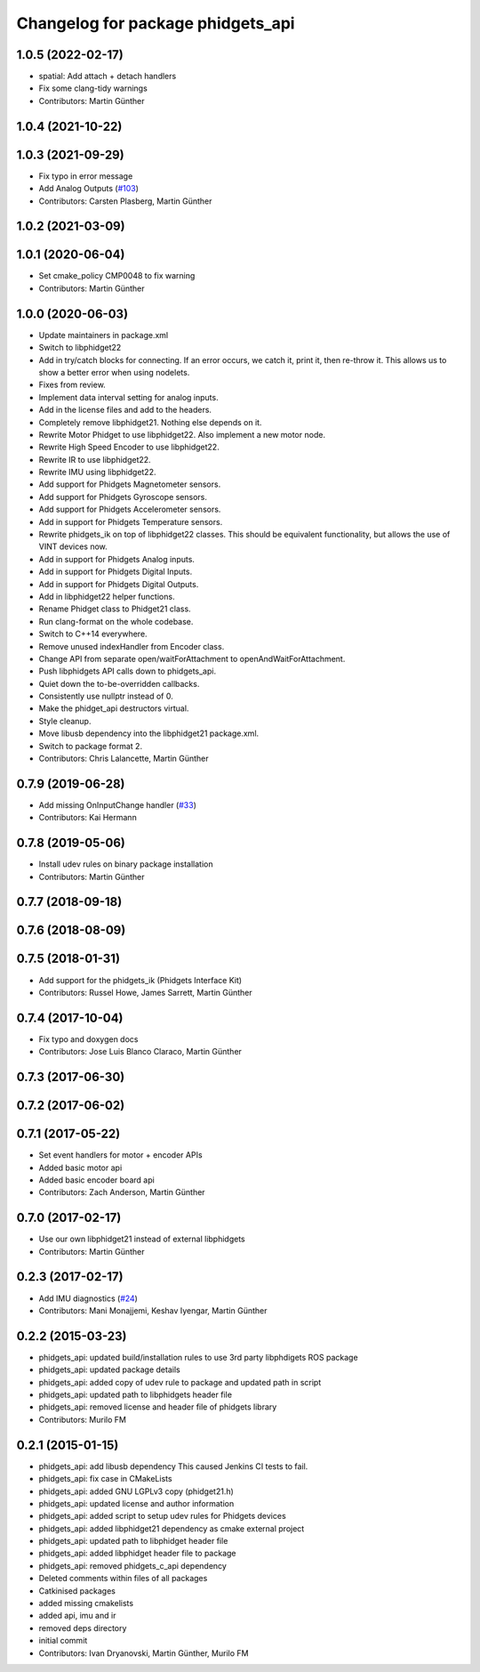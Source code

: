 ^^^^^^^^^^^^^^^^^^^^^^^^^^^^^^^^^^
Changelog for package phidgets_api
^^^^^^^^^^^^^^^^^^^^^^^^^^^^^^^^^^

1.0.5 (2022-02-17)
------------------
* spatial: Add attach + detach handlers
* Fix some clang-tidy warnings
* Contributors: Martin Günther

1.0.4 (2021-10-22)
------------------

1.0.3 (2021-09-29)
------------------
* Fix typo in error message
* Add Analog Outputs (`#103 <https://github.com/ros-drivers/phidgets_drivers/issues/103>`_)
* Contributors: Carsten Plasberg, Martin Günther

1.0.2 (2021-03-09)
------------------

1.0.1 (2020-06-04)
------------------
* Set cmake_policy CMP0048 to fix warning
* Contributors: Martin Günther

1.0.0 (2020-06-03)
------------------
* Update maintainers in package.xml
* Switch to libphidget22
* Add in try/catch blocks for connecting.
  If an error occurs, we catch it, print it, then re-throw it.
  This allows us to show a better error when using nodelets.
* Fixes from review.
* Implement data interval setting for analog inputs.
* Add in the license files and add to the headers.
* Completely remove libphidget21.
  Nothing else depends on it.
* Rewrite Motor Phidget to use libphidget22.
  Also implement a new motor node.
* Rewrite High Speed Encoder to use libphidget22.
* Rewrite IR to use libphidget22.
* Rewrite IMU using libphidget22.
* Add support for Phidgets Magnetometer sensors.
* Add support for Phidgets Gyroscope sensors.
* Add support for Phidgets Accelerometer sensors.
* Add in support for Phidgets Temperature sensors.
* Rewrite phidgets_ik on top of libphidget22 classes.
  This should be equivalent functionality, but allows the use
  of VINT devices now.
* Add in support for Phidgets Analog inputs.
* Add in support for Phidgets Digital Inputs.
* Add in support for Phidgets Digital Outputs.
* Add in libphidget22 helper functions.
* Rename Phidget class to Phidget21 class.
* Run clang-format on the whole codebase.
* Switch to C++14 everywhere.
* Remove unused indexHandler from Encoder class.
* Change API from separate open/waitForAttachment to openAndWaitForAttachment.
* Push libphidgets API calls down to phidgets_api.
* Quiet down the to-be-overridden callbacks.
* Consistently use nullptr instead of 0.
* Make the phidget_api destructors virtual.
* Style cleanup.
* Move libusb dependency into the libphidget21 package.xml.
* Switch to package format 2.
* Contributors: Chris Lalancette, Martin Günther

0.7.9 (2019-06-28)
------------------
* Add missing OnInputChange handler (`#33 <https://github.com/ros-drivers/phidgets_drivers/issues/33>`_)
* Contributors: Kai Hermann

0.7.8 (2019-05-06)
------------------
* Install udev rules on binary package installation
* Contributors: Martin Günther

0.7.7 (2018-09-18)
------------------

0.7.6 (2018-08-09)
------------------

0.7.5 (2018-01-31)
------------------
* Add support for the phidgets_ik (Phidgets Interface Kit)
* Contributors: Russel Howe, James Sarrett, Martin Günther

0.7.4 (2017-10-04)
------------------
* Fix typo and doxygen docs
* Contributors: Jose Luis Blanco Claraco, Martin Günther

0.7.3 (2017-06-30)
------------------

0.7.2 (2017-06-02)
------------------

0.7.1 (2017-05-22)
------------------
* Set event handlers for motor + encoder APIs
* Added basic motor api
* Added basic encoder board api
* Contributors: Zach Anderson, Martin Günther

0.7.0 (2017-02-17)
------------------
* Use our own libphidget21 instead of external libphidgets
* Contributors: Martin Günther

0.2.3 (2017-02-17)
------------------
* Add IMU diagnostics (`#24 <https://github.com/ccny-ros-pkg/phidgets_drivers/pull/24>`_)
* Contributors: Mani Monajjemi, Keshav Iyengar, Martin Günther

0.2.2 (2015-03-23)
------------------
* phidgets_api: updated build/installation rules to use 3rd party libphdigets ROS package
* phidgets_api: updated package details
* phidgets_api: added copy of udev rule to package and updated path in script
* phidgets_api: updated path to libphidgets header file
* phidgets_api: removed license and header file of phidgets library
* Contributors: Murilo FM

0.2.1 (2015-01-15)
------------------
* phidgets_api: add libusb dependency
  This caused Jenkins CI tests to fail.
* phidgets_api: fix case in CMakeLists
* phidgets_api: added GNU LGPLv3 copy (phidget21.h)
* phidgets_api: updated license and author information
* phidgets_api: added script to setup udev rules for Phidgets devices
* phidgets_api: added libphidget21 dependency as cmake external project
* phidgets_api: updated path to libphidget header file
* phidgets_api: added libphidget header file to package
* phidgets_api: removed phidgets_c_api dependency
* Deleted comments within files of all packages
* Catkinised packages
* added missing cmakelists
* added api, imu and ir
* removed deps directory
* initial commit
* Contributors: Ivan Dryanovski, Martin Günther, Murilo FM
